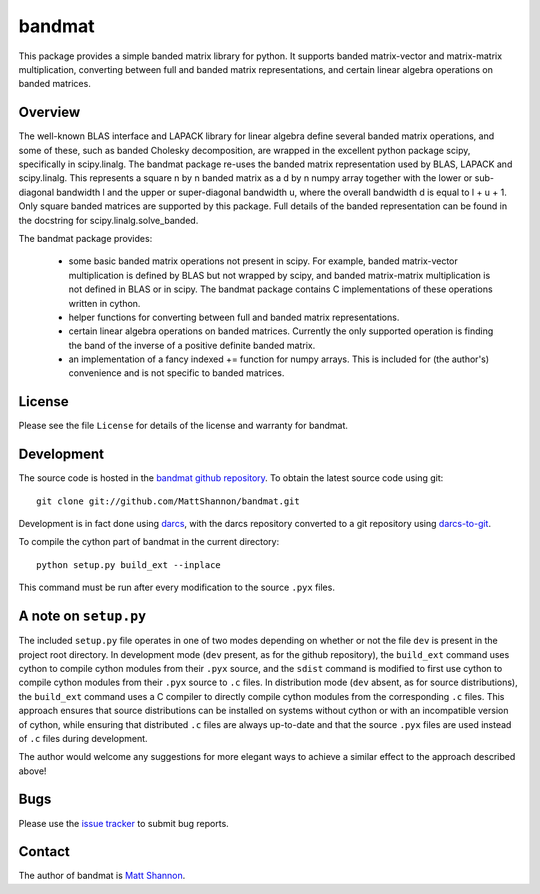 bandmat
=======

This package provides a simple banded matrix library for python.
It supports banded matrix-vector and matrix-matrix multiplication, converting
between full and banded matrix representations, and certain linear algebra
operations on banded matrices.

Overview
--------

The well-known BLAS interface and LAPACK library for linear algebra define
several banded matrix operations, and some of these, such as banded Cholesky
decomposition, are wrapped in the excellent python package scipy, specifically
in scipy.linalg.
The bandmat package re-uses the banded matrix representation used by BLAS,
LAPACK and scipy.linalg.
This represents a square n by n banded matrix as a d by n numpy array together
with the lower or sub-diagonal bandwidth l and the upper or super-diagonal
bandwidth u, where the overall bandwidth d is equal to l + u + 1.
Only square banded matrices are supported by this package.
Full details of the banded representation can be found in the docstring for
scipy.linalg.solve_banded.

The bandmat package provides:

  - some basic banded matrix operations not present in scipy.
    For example, banded matrix-vector multiplication is defined by BLAS but not
    wrapped by scipy, and banded matrix-matrix multiplication is not defined in
    BLAS or in scipy.
    The bandmat package contains C implementations of these operations written
    in cython.
  - helper functions for converting between full and banded matrix
    representations.
  - certain linear algebra operations on banded matrices.
    Currently the only supported operation is finding the band of the inverse
    of a positive definite banded matrix.
  - an implementation of a fancy indexed += function for numpy arrays.
    This is included for (the author's) convenience and is not specific to
    banded matrices.

License
-------

Please see the file ``License`` for details of the license and warranty for
bandmat.

Development
-----------

The source code is hosted in the
`bandmat github repository <https://github.com/MattShannon/bandmat>`_.
To obtain the latest source code using git::

    git clone git://github.com/MattShannon/bandmat.git

Development is in fact done using `darcs <http://darcs.net/>`_, with the darcs
repository converted to a git repository using
`darcs-to-git <https://github.com/purcell/darcs-to-git>`_.

To compile the cython part of bandmat in the current directory::

    python setup.py build_ext --inplace

This command must be run after every modification to the source ``.pyx`` files.

A note on ``setup.py``
----------------------

The included ``setup.py`` file operates in one of two modes depending on
whether or not the file ``dev`` is present in the project root directory.
In development mode (``dev`` present, as for the github repository), the
``build_ext`` command uses cython to compile cython modules from their ``.pyx``
source, and the ``sdist`` command is modified to first use cython to compile
cython modules from their ``.pyx`` source to ``.c`` files.
In distribution mode (``dev`` absent, as for source distributions), the
``build_ext`` command uses a C compiler to directly compile
cython modules from the corresponding ``.c`` files.
This approach ensures that source distributions can be installed on systems
without cython or with an incompatible version of cython, while ensuring that
distributed ``.c`` files are always up-to-date and that the source ``.pyx``
files are used instead of ``.c`` files during development.

The author would welcome any suggestions for more elegant ways to achieve a
similar effect to the approach described above!

Bugs
----

Please use the
`issue tracker <https://github.com/MattShannon/bandmat/issues>`_ to submit bug
reports.

Contact
-------

The author of bandmat is `Matt Shannon <mailto:matt.shannon@cantab.net>`_.
